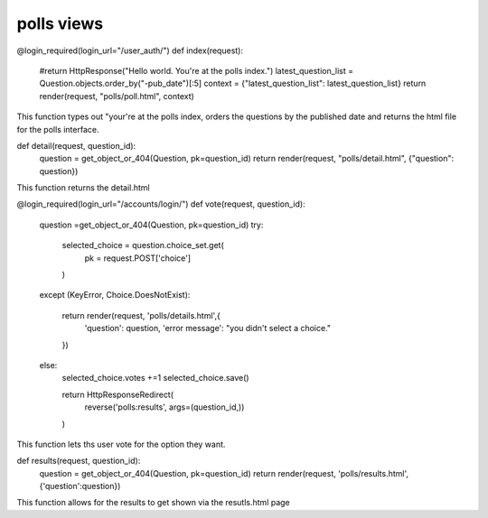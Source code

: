 ############
polls views
############

@login_required(login_url="/user_auth/") 
def index(request):
    #return HttpResponse("Hello world. You're at the polls index.")
    latest_question_list = Question.objects.order_by("-pub_date")[:5]
    context = {"latest_question_list": latest_question_list}
    return render(request, "polls/poll.html", context)

This function types out "your're at the polls index, orders the questions by the published date and returns the html file for the polls interface.


def detail(request, question_id):
     question = get_object_or_404(Question, pk=question_id)
     return render(request, "polls/detail.html", {"question": question})


This function returns the detail.html



@login_required(login_url="/accounts/login/")   
def vote(request, question_id):
   question =get_object_or_404(Question, pk=question_id)
   try:
       selected_choice = question.choice_set.get(
           pk = request.POST['choice']
       )
   except (KeyError, Choice.DoesNotExist):
       
       return render(request, 'polls/details.html',{
           'question': question,
           'error message': "you didn't select a choice."
       })
   else:
       selected_choice.votes +=1
       selected_choice.save()



       return HttpResponseRedirect(
           reverse('polls:results', args=(question_id,))
       )

This function lets ths user vote for the option they want.




def results(request, question_id):
    question = get_object_or_404(Question, pk=question_id)
    return render(request, 'polls/results.html',{'question':question})


This function allows for the results to get shown via the resutls.html page


